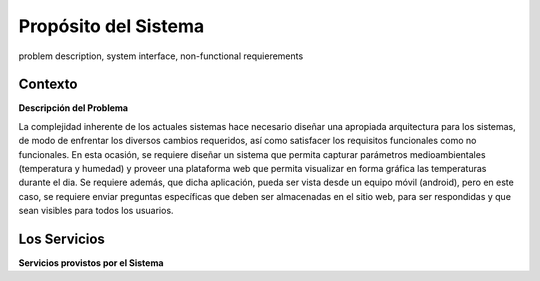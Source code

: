 Propósito del Sistema 
=========================
problem description, system interface, non-functional requierements


Contexto
-------------


**Descripción del Problema**


La complejidad inherente de los actuales sistemas hace necesario diseñar una apropiada
arquitectura para los sistemas, de modo de enfrentar los diversos cambios requeridos, así
como satisfacer los requisitos funcionales como no funcionales.
En esta ocasión, se requiere diseñar un sistema que permita capturar parámetros
medioambientales (temperatura y humedad) y proveer una plataforma web que permita
visualizar en forma gráfica las temperaturas durante el dia. Se requiere además, que dicha
aplicación, pueda ser vista desde un equipo móvil (android), pero en este caso, se requiere
enviar preguntas específicas que deben ser almacenadas en el sitio web, para ser
respondidas y que sean visibles para todos los usuarios.


Los Servicios
-------------

**Servicios provistos por el Sistema**

======================    ===============================================================
 Interface                 Servicios
========================  ===============================================================
 Servicio de Usuarios      Provee acceso a la persistencia de datos, permite
                           crear, buscar, actualizar y eliminar objetos de tipo Usuario.
 Servicio de Medidas       Entrega medidas de temperatura, humedad respecto a diferentes
                           posibles rangos de tiempo.
========================  ===============================================================

